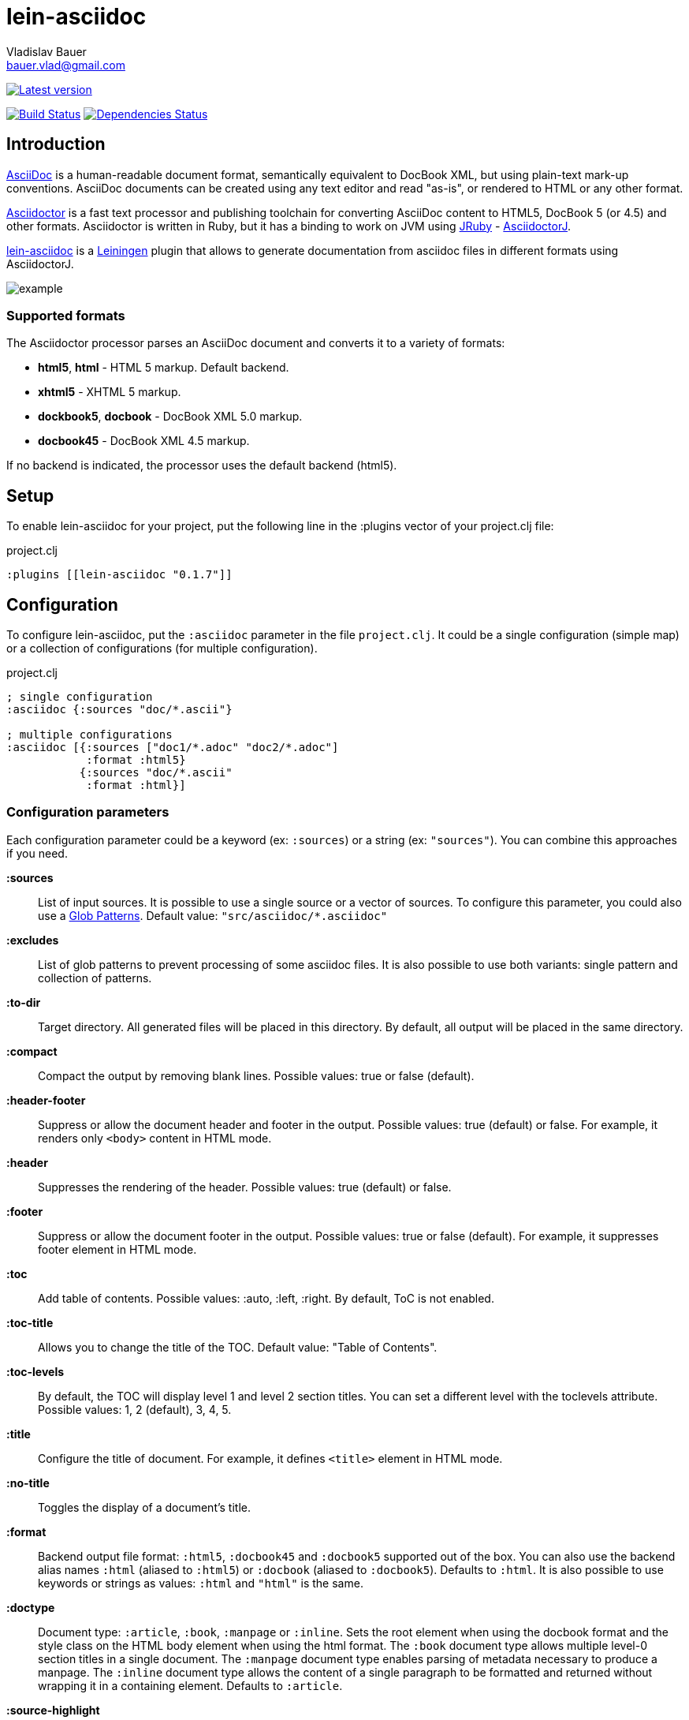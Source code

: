 :author: Vladislav Bauer
:email: bauer.vlad@gmail.com
= lein-asciidoc =

image:https://clojars.org/lein-asciidoc/latest-version.svg["Latest version", link="https://clojars.org/lein-asciidoc"]

image:https://travis-ci.org/vbauer/lein-asciidoc.svg?branch=master["Build Status", link="https://travis-ci.org/vbauer/lein-asciidoc"]
image:http://jarkeeper.com/vbauer/lein-asciidoc/status.png["Dependencies Status", link="http://jarkeeper.com/vbauer/lein-asciidoc"]

== Introduction ==

link:http://www.methods.co.nz/asciidoc/[AsciiDoc] is a human-readable document format, semantically equivalent to DocBook XML, but using plain-text mark-up conventions. AsciiDoc documents can be created using any text editor and read "as-is", or rendered to HTML or any other format.

link:http://asciidoctor.org[Asciidoctor] is a fast text processor and publishing toolchain for converting AsciiDoc content to HTML5, DocBook 5 (or 4.5) and other formats. Asciidoctor is written in Ruby, but it has a binding to work on JVM using link:http://jruby.org[JRuby] - link:https://github.com/asciidoctor/asciidoctorj[AsciidoctorJ].

link:https://github.com/vbauer/lein-asciidoc[lein-asciidoc] is a link:http://leiningen.org[Leiningen] plugin that allows to generate documentation from asciidoc files in different formats using AsciidoctorJ.

image::https://raw.githubusercontent.com/vbauer/lein-asciidoc/master/misc/example.png[]


=== Supported formats ===

The Asciidoctor processor parses an AsciiDoc document and converts it to a variety of formats:

* *html5*, *html* - HTML 5 markup. Default backend.
* *xhtml5* - XHTML 5 markup.
* *dockbook5*, *docbook* - DocBook XML 5.0 markup.
* *docbook45* - DocBook XML 4.5 markup.

If no backend is indicated, the processor uses the default backend (html5).


== Setup ==

To enable lein-asciidoc for your project, put the following line in the :plugins vector of your project.clj file:

[source,clojure]
.project.clj
----
:plugins [[lein-asciidoc "0.1.7"]]
----


== Configuration ==

To configure lein-asciidoc, put the `:asciidoc` parameter in the file `project.clj`. It could be a single configuration (simple map) or a collection of configurations (for multiple configuration).

[source,clojure]
.project.clj
----
; single configuration
:asciidoc {:sources "doc/*.ascii"}

; multiple configurations
:asciidoc [{:sources ["doc1/*.adoc" "doc2/*.adoc"]
            :format :html5}
           {:sources "doc/*.ascii"
            :format :html}]
----


=== Configuration parameters ===

Each configuration parameter could be a keyword (ex: `:sources`) or a string (ex: `"sources"`). You can combine this approaches if you need.

*:sources*:: List of input sources. It is possible to use a single source or a vector of sources. To configure this parameter, you could also use a link:http://en.wikipedia.org/wiki/Glob_(programming)[Glob Patterns]. Default value: `"src/asciidoc/*.asciidoc"`

*:excludes*:: List of glob patterns to prevent processing of some asciidoc files. It is also possible to use both variants: single pattern and collection of patterns.

*:to-dir*:: Target directory. All generated files will be placed in this directory. By default, all output will be placed in the same directory.

*:compact*:: Compact the output by removing blank lines. Possible values: true or false (default).

*:header-footer*:: Suppress or allow the document header and footer in the output. Possible values: true (default) or false. For example, it renders only `<body>` content in HTML mode.

*:header*:: Suppresses the rendering of the header. Possible values: true (default) or false.

*:footer*:: Suppress or allow the document footer in the output. Possible values: true or false (default). For example, it suppresses footer element in HTML mode.

*:toc*:: Add table of contents. Possible values: :auto, :left, :right. By default, ToC is not enabled.

*:toc-title*:: Allows you to change the title of the TOC. Default value: "Table of Contents".

*:toc-levels*:: By default, the TOC will display level 1 and level 2 section titles. You can set a different level with the toclevels attribute. Possible values: 1, 2 (default), 3, 4, 5.

*:title*:: Configure the title of document. For example, it defines `<title>` element in HTML mode.

*:no-title*:: Toggles the display of a document’s title.

*:format*:: Backend output file format: `:html5`, `:docbook45` and `:docbook5` supported out of the box. You can also use the backend alias names `:html` (aliased to `:html5`) or `:docbook` (aliased to `:docbook5`). Defaults to `:html`. It is also possible to use keywords or strings as values: `:html` and `"html"` is the same.

*:doctype*:: Document type: `:article`, `:book`, `:manpage` or `:inline`. Sets the root element when using the docbook format and the style class on the HTML body element when using the html format. The `:book` document type allows multiple level-0 section titles in a single document. The `:manpage` document type enables parsing of metadata necessary to produce a manpage. The `:inline` document type allows the content of a single paragraph to be formatted and returned without wrapping it in a containing element. Defaults to `:article`.

*:source-highlight*:: Enable syntax hightlighter for source codes. Possible values: true (default) or false.

*:extract-css*:: Extract CSS resources in the output directory. Default `asciidoctor.css` will be extracted always. CSS file for syntax hightlighter (`coderay-asciidoctor.css`) will be extracted if `:source-highlight` parameter is turned on.


== Usage ==

To run lein-asciidoc plugin, you need to execute the following command in the command line:
[source,bash]
----
lein asciidoc
----

To enable this plugin at the compile stage (for example, during `lein compile` or `lein uberjar`), use the following Leiningen hook:
[source,clojure]
----
:hooks [leiningen.asciidoc]
----

To show help for CLI, use:
[source,bash]
----
lein help asciidoc
----


== Examples ==

=== Detailed example ===

[source,clojure]
.project.clj
----
:asciidoc [{:sources ["doc/*.ascii"]
            :to-dir "doc-generated"
            :compact true
            :format :html5
            :extract-css true
            :toc :left
            :title "Just an example"
            :source-highlight true}]
----

.As result you will get the following:
* Directory `doc` will be scanned for input sources using pattern `*.ascii`.
* All found sources will be converted into HTML files (`:html5`) in the output directory `doc-generated`:
** All spaces in the output text files will be trimmed.
** Table of contents will be placed at the left part of each HTML document.
** Each generated HTML document will have the title `Just an example`.
** Syntax hightlighter will be applied on each code block.
* CSS files `asciidoctor.css` and `coderay-asciidoctor.css` will be extracted in the same output directory.

=== GitHub Pages ===

link:http://vbauer.github.io/lein-asciidoc[GitHub Pages] for this project were also generated using lein-asciidoc.

=== Example project ===

Just clone current repository and try to play with link:https://github.com/vbauer/lein-asciidoc/tree/master/example[`example`] project for better understanding how to use lein-asciidoc.


==  Useful links ==

* link:http://www.methods.co.nz/asciidoc/[Full AsciiDoc documentation]
* link:http://powerman.name/doc/asciidoc[AsciiDoc cheatsheet]
* link:http://asciidoctor.org/docs/asciidoc-syntax-quick-reference/[AsciiDoc Syntax Quick Reference]
* link:http://asciidoctor.org/docs/asciidoc-writers-guide/[AsciiDoc Writer’s Guide]
* link:http://www.compileonline.com/try_asciidoc_online.php[Try AsciiDoc Online]


== License ==

Copyright © 2014 Vladislav Bauer

Distributed under the Eclipse Public License, the same as Clojure.


== Thanks to ==

link:http://asciidoctor.org[Asciidoctor] & link:https://github.com/asciidoctor/asciidoctorj[AsciidoctorJ] developers for really great projects.


== Might also like ==

* link:https://github.com/vbauer/lein-jshint[lein-jshint] - a Leiningen plugin for running javascript code through JSHint.
* link:https://github.com/vbauer/lein-jslint[lein-jslint] - a Leiningen plugin for running javascript code through JSLint.
* link:https://github.com/vbauer/lein-plantuml[lein-plantuml] - a Leiningen plugin for generating UML diagrams using PluntUML.
